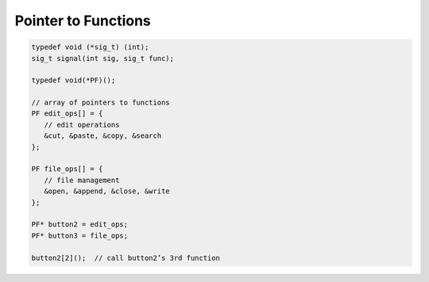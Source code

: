 ********************
Pointer to Functions
********************

.. code-block:: cpp

   typedef void (*sig_t) (int);
   sig_t signal(int sig, sig_t func);

   typedef void(*PF)();

   // array of pointers to functions
   PF edit_ops[] = { 
      // edit operations 
      &cut, &paste, &copy, &search
   };

   PF file_ops[] = { 
      // file management 
      &open, &append, &close, &write
   };

   PF* button2 = edit_ops; 
   PF* button3 = file_ops;

   button2[2]();  // call button2’s 3rd function


.. code-block:: c
   :caption: Shell sort (Knuth, Vol3)

   #include <iostream>
   #include <string.h>

   #define element_of(a) (sizeof(a)/sizeof(a[0]))
   
   struct User {
       const char* name;
       const char* id;
       int dept;
   };
   
   User heads[] = {
       {"Ritchie D.M", "dmr", 11271},
       {"Sethi R.", "ravi", 11272},
       {"Szymanski T.G.", "tgs", 11273},
       {"Schryer N.L.", "nls", 11274},
       {"Schryer N.L.", "nls", 11275},
       {"Kernighan B.W.", "bwk", 11276},
   };

   void print_id(User* v,int n)
   {
       for(int i=0;i<n;i++)
           std::cout << v[i].name << '\t' << v[i].id << '\t' << v[i].dept << '\n';
   }

   typedef int (*CMP)(const void*, const void*);
   
   // not stable
   void shellSort(void* base, size_t count, size_t elementSize, CMP cmp)
   {
       for(int gap= (int)count/2; gap>0; gap /= 2)
       {
           for(int i=gap; i<count; i++)
           {
               for(int j=i-gap; j>=0; j -= gap)
               {
                   char* b = static_cast<char*>(base);
                   char* pj = b + j*elementSize; // &base[j]
                   char* pjg = b + (j+gap)*elementSize; // &base[j+gap]
                   if(cmp(pj, pjg)>0)
                   {
                       // swap base[j] and base[j+gap]
                       for(size_t k=0; k<elementSize; k++)
                       {
                           char temp = pj[k];
                           pj[k] = pjg[k];
                           pjg[k] = temp;
                       }
                   }
               }
           }
       }
   }
   
   int intCmp(const void* l, const void* r)
   {
       int a = *(int*)l;
       int b = *(int*)r;
       return a==b ? 0 : (a>b) ? 1 : -1;
   }
   
   int cmpByName(const void* l, const void* r)
   {
       return strcmp(static_cast<const User*>(l)->name, static_cast<const User*>(r)->name);
   }
   
   int cmpByDepartmentId(const void* l, const void* r)
   {
       return static_cast<const User*>(l)->dept - static_cast<const User*>(r)->dept;
   }
      
   int main(int argc, const char * argv[]) {
       int a[] = {5,4,3,2,1};
       shellSort(a, element_of(a), sizeof(a[0]), intCmp);
       std::cout << "original order:\n";
       print_id(heads, element_of(heads));
       std::cout << '\n';
       
       std::cout << "order by name in alphabatical order:\n";
       shellSort(heads, element_of(heads), sizeof(heads[0]), cmpByName);
       print_id(heads, element_of(heads));
       std::cout << '\n';
       
       std::cout << "order by department id:\n";
       shellSort(heads, element_of(heads), sizeof(heads[0]), cmpByDepartmentId);
       print_id(heads, element_of(heads));
       std::cout << '\n';
       
       return 0;
   }  